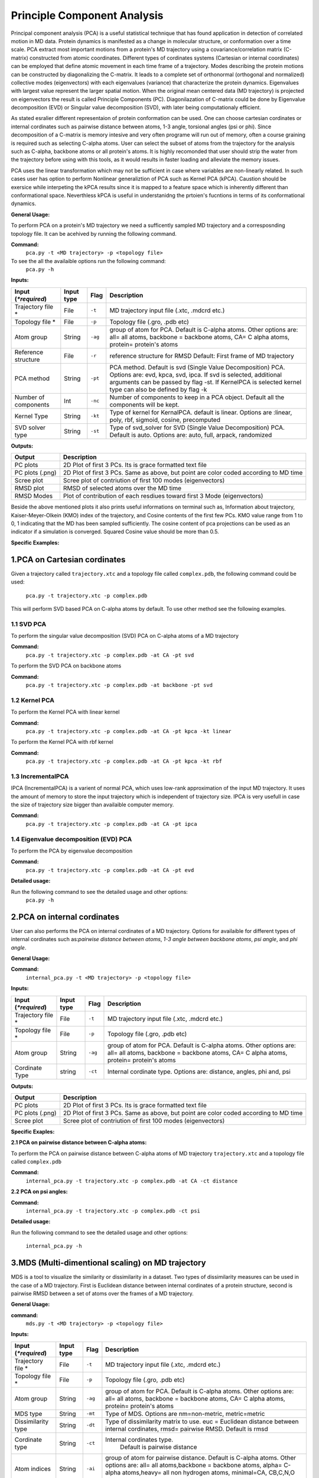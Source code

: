 Principle Component Analysis
====================================

Principal component analysis (PCA) is a useful statistical technique that has found application in detection of correlated motion in MD data. Protein dynamics is manifested as a change in molecular structure, or conformation over a time scale. PCA extract most important motions from a protein's MD trajectory using a covariance/correlation matrix (C-matrix) constructed from atomic coordinates. Different types of cordinates systems (Cartesian or internal coordinates) can be employed that define atomic movement in each time frame of a trajectory. Modes describing the protein motions can be constructed by diagonalizing the C-matrix. It leads to a complete set of orthonormal (orthogonal and normalized) collective modes (eigenvectors) with each eigenvalues (variance) that characterize the protein dynamics. Eigenvalues with largest value represent the larger spatial motion. When the original mean centered data (MD trajectory) is projected on eigenvectors the result is called Principle Components (PC). Diagonilazation of C-matrix could be done by Eigenvalue decomposition (EVD) or Singular value decomposition (SVD), with later being computationaly efficient.  

As stated esralier different representaion of protein conformation can be used. One can choose cartesian cordinates or internal cordinates such as pairwise distance between atoms, 1-3 angle, torsional angles (psi or phi). Since decomposition of a C-matrix is memory intesive and very often programe will run out of memory, often a course graining is required such as selecting C-alpha atoms. User can select the subset of atoms from the trajectory for the analysis such as C-alpha, backbone atoms or all protein's atoms. It is highly recomonded that user should strip the water from the trajectory before using with this tools, as it would results in faster loading and alleviate the memory issues.     

PCA uses the linear transformation which may not be sufficient in case where variables are non-linearly related.  In such cases user has option to perform Nonlinear generaliztion of PCA such as Kernel PCA (kPCA). Caustion should be exersice while interpeting the kPCA results since it is mapped to a feature space which is inherently different than conformational space. Neverthless kPCA is useful in understanidng the prtoien's fucntions in terms of its conformational dynamics.  


**General Usage:** 

To perform PCA on a protein's MD trajectory we need a sufficently sampled MD trajectory and a corresposnding topology file. It can be acehived by running the following command. 

**Command:** 
	``pca.py -t <MD trajectory> -p <topology file>``	

To see the all the availaible options run the following command:
	``pca.py -h``

**Inputs:**

+------------------------+------------+--------------------+-----------------------------+
| Input (*\*required*)   | Input type | Flag               | Description                 |
+========================+============+====================+=============================+
| Trajectory file *      | File       |``-t``              | MD trajectory input file    |
|                        |            |                    | (.xtc, .mdcrd etc.)         |
|                        |            |                    |                             |
+------------------------+------------+--------------------+-----------------------------+
| Topology file *        | File       |``-p``              | Topology file               |
|                        |            |                    | (.gro, .pdb etc)            |
+------------------------+------------+--------------------+-----------------------------+
| Atom group             | String     |``-ag``             | group of atom for PCA.      |
|                        |            |                    | Default is C-alpha atoms.   |
| 			 |	      | 		   | Other options are:          |
|                        |            |                    | all= all atoms,             |
|                        |            |                    | backbone = backbone atoms,  |
|                        |            |                    | CA= C alpha atoms,          |
|                        |            |                    | protein= protein's atoms    |
+------------------------+------------+--------------------+-----------------------------+
| Reference structure    | File       | ``-r``             | reference structure for RMSD|
|                        |            |                    | Default: First frame of MD  |
|                        |            |                    | trajectory                  |
+------------------------+------------+--------------------+-----------------------------+
| PCA method             | String     | ``-pt``            | PCA method.                 |
|                        |            |                    | Default is svd (Single Value|
|                        |            |                    | Decomposition) PCA.         |
|                        |            |                    | Options are: evd, kpca, svd,|
|                        |            |                    | ipca. If svd is selected,   |
|                        |            |                    | additional arguments can be |
|                        |            |                    | passed by flag -st.         |
|                        |            |                    | If KernelPCA is selected    |
|                        |            |                    | kernel type can also be     |
|                        |            |                    | defined by flag -k          |
+------------------------+------------+--------------------+-----------------------------+
| Number of components   | Int        | ``-nc``		   | Number of components to keep|
|                        |            |                    | in a PCA object.            |
|                        |            |                    | Default all the components  |
|                        |            |                    | will be kept.               |
+------------------------+------------+--------------------+-----------------------------+
| Kernel Type            | String     | ``-kt``            | Type of kernel for          |
|                        |            |                    | KernalPCA.                  |
|                        |            |                    | default is linear.          |
|                        |            |                    | Options are :linear, poly,  |
|                        |            |                    | rbf, sigmoid, cosine,       |
|                        |            |                    | precomputed                 |
+------------------------+------------+--------------------+-----------------------------+
| SVD solver type        | String     | ``-st``            | Type of svd_solver for SVD  |
|                        |            |                    | (Single Value Decomposition)|
|                        |            |                    | PCA. Default is auto.       |
|                        |            |                    | Options are: auto, full,    |
|                        |            |                    | arpack, randomized          |
+------------------------+------------+--------------------+-----------------------------+
 
**Outputs:**

+------------------------+-----------------------------+
| Output                 | Description                 |
+========================+=============================+
| PC plots               | 2D Plot of first 3 PCs. Its |
|                        | is grace formatted text file|
+------------------------+-----------------------------+
| PC plots (.png)	 | 2D Plot of first 3 PCs. Same|
|                        | as above, but point are     |
|                        | color coded according to MD |
|                        | time                        |
+------------------------+-----------------------------+
| Scree plot 	         | Scree plot of contriution of|
|                        | first 100 modes             |
|                        | (eigenvectors)              | 
+------------------------+-----------------------------+
| RMSD plot              | RMSD of selected atoms over |
|                        | the MD time                 |
+------------------------+-----------------------------+
| RMSD Modes             | Plot of contribution of     |
|                        | each resdiues toward first 3|
|                        | Mode (eigenvectors)         |
+------------------------+-----------------------------+

Beside the above mentioned plots it also prints useful informations on terminal such as, Information about trajectory, Kaiser-Meyer-Olkein (KMO) index of the trajectory, and Cosine contents of the first few PCs. KMO value range from 1 to 0, 1 indicating that the MD has been sampled sufficiently. The cosine content of pca projections can be used as an indicator if a simulation is converged. Squared Cosine value should be more than 0.5.  



**Specific Examples:**

1.PCA on Cartesian cordinates
-------------------------------

Given a trajectory called ``trajectory.xtc`` and a topology file called ``complex.pdb``, the following command could be used:

	``pca.py -t trajectory.xtc -p complex.pdb``

This will perform SVD based PCA on C-alpha atoms by default. To use other method see the following examples. 



**1.1 SVD PCA**
^^^^^^^^^^^^^

To perform the singular value decomposition (SVD) PCA on C-alpha atoms of a MD trajectory

**Command:** 
	``pca.py -t trajectory.xtc -p complex.pdb -at CA -pt svd``

To perform the SVD PCA on backbone atoms

**Command:** 
	``pca.py -t trajectory.xtc -p complex.pdb -at backbone -pt svd``



**1.2 Kernel PCA**
^^^^^^^^^^^^^^^^^^ 

To perform the Kernel PCA with linear kernel

**Command:** 
	``pca.py -t trajectory.xtc -p complex.pdb -at CA -pt kpca -kt linear``

To perform the Kernel PCA with rbf kernel

**Command:** 
	``pca.py -t trajectory.xtc -p complex.pdb -at CA -pt kpca -kt rbf``

**1.3 IncrementalPCA** 
^^^^^^^^^^^^^^^^^^^^^^^

IPCA (IncrementalPCA) is a varient of normal PCA, which uses low-rank approximation of the input MD trajectory. It uses the amount of memory to store the input trajectory which is independent of trajectory size. IPCA is very usefull in case the size of trajectory size bigger than availaible computer memory.

**Command:** 
	  ``pca.py -t trajectory.xtc -p complex.pdb -at CA -pt ipca``

**1.4 Eigenvalue decomposition (EVD) PCA** 
^^^^^^^^^^^^^^^^^^^^^^^^^^^^^^^^^^^^^^^^^^

To perform the PCA by eigenvalue decomposition

**Command:** 
	``pca.py -t trajectory.xtc -p complex.pdb -at CA -pt evd``

**Detailed usage:** 

Run the following command to see the detailed usage and other options:
	``pca.py -h``


2.PCA on internal cordinates
-----------------------------

User can also performs the PCA on internal cordinates of a MD trajectory. Options for availaible for different types of internal cordinates such as:*pairwise distance between atoms*, *1-3 angle between backbone atoms*, *psi angle*, and *phi angle*. 

**General Usage:**

**Command:** 
	``internal_pca.py -t <MD trajectory> -p <topology file>``

**Inputs:**

+------------------------+------------+--------------------+-----------------------------+
| Input (*\*required*)   | Input type | Flag               | Description                 |
+========================+============+====================+=============================+
| Trajectory file *      | File       |``-t``              | MD trajectory input file    |
|                        |            |                    | (.xtc, .mdcrd etc.)         |
|                        |            |                    |                             |
+------------------------+------------+--------------------+-----------------------------+
| Topology file *        | File       |``-p``              | Topology file               |
|                        |            |                    | (.gro, .pdb etc)            |
+------------------------+------------+--------------------+-----------------------------+
| Atom group             | String     |``-ag``             | group of atom for PCA.      |
|                        |            |                    | Default is C-alpha atoms.   |
| 			 |	      | 		   | Other options are:          |
|                        |            |                    | all= all atoms,             |
|                        |            |                    | backbone = backbone atoms,  |
|                        |            |                    | CA= C alpha atoms,          |
|                        |            |                    | protein= protein's atoms    |
+------------------------+------------+--------------------+-----------------------------+
| Cordinate Type         | string     | ``-ct``            | Internal cordinate type.    |
|                        |            |                    | Options are: distance,      |
|                        |            |                    | angles, phi and, psi        |
+------------------------+------------+--------------------+-----------------------------+

 
**Outputs:**

+------------------------+-----------------------------+
| Output                 | Description                 |
+========================+=============================+
| PC plots               | 2D Plot of first 3 PCs. Its |
|                        | is grace formatted text file|
+------------------------+-----------------------------+
| PC plots (.png)	 | 2D Plot of first 3 PCs. Same|
|                        | as above, but point are     |
|                        | color coded according to MD |
|                        | time                        |
+------------------------+-----------------------------+
| Scree plot 	         | Scree plot of contriution of|
|                        | first 100 modes             |
|                        | (eigenvectors)              | 
+------------------------+-----------------------------+

**Specific Exaples:**

**2.1 PCA on pairwise distance between C-alpha atoms:** 

To perform the PCA on pairwise distance between C-alpha atoms of MD trajectory ``trajectory.xtc`` and a topology file called ``complex.pdb``

**Command:** 
	``internal_pca.py -t trajectory.xtc -p complex.pdb -at CA -ct distance``	

**2.2 PCA on psi angles:** 

**Command:** 
	``internal_pca.py -t trajectory.xtc -p complex.pdb -ct psi``

**Detailed usage:** 

Run the following command to see the detailed usage and other options:

	``internal_pca.py -h``

3.MDS (Multi-dimentional scaling)  on MD trajectory
-------------------------------------------------

MDS is a tool to visualize the similarity or dissimilarity in a dataset. Two types of dissimilarity measures can be used in the case of a MD trajectory. First is Euclidean distance between internal cordinates of a protein structure, second is pairwise RMSD between a set of atoms over the frames of a MD trajectory.

**General Usage:**

**command:**
	``mds.py -t <MD trajectory> -p <topology file>``

**Inputs:**

+------------------------+------------+--------------------+-----------------------------+
| Input (*\*required*)   | Input type | Flag               | Description                 |
+========================+============+====================+=============================+
| Trajectory file *      | File       |``-t``              | MD trajectory input file    |
|                        |            |                    | (.xtc, .mdcrd etc.)         |
|                        |            |                    |                             |
+------------------------+------------+--------------------+-----------------------------+
| Topology file *        | File       |``-p``              | Topology file               |
|                        |            |                    | (.gro, .pdb etc)            |
+------------------------+------------+--------------------+-----------------------------+
| Atom group             | String     |``-ag``             | group of atom for PCA.      |
|                        |            |                    | Default is C-alpha atoms.   |
| 			 |	      | 		   | Other options are:          |
|                        |            |                    | all= all atoms,             |
|                        |            |                    | backbone = backbone atoms,  |
|                        |            |                    | CA= C alpha atoms,          |
|                        |            |                    | protein= protein's atoms    |
+------------------------+------------+--------------------+-----------------------------+
| MDS type               | String     | ``-mt``            | Type of MDS. Options are    |
|                        |            |                    | nm=non-metric, metric=metric|
+------------------------+------------+--------------------+-----------------------------+
| Dissimilarity type     | String     | ``-dt``            | Type of dissimilarity matrix|
|                        |            |                    | to use. euc = Euclidean     |
|                        |            |                    | distance between internal   |
|                        |            |                    | cordinates, rmsd= pairwise  |
|                        |            |                    | RMSD. Default is rmsd       |
+------------------------+------------+--------------------+-----------------------------+
| Cordinate type         | String     | ``-ct``		   |Internal cordinates type.    |
|                        |            |                    | Default is pairwise distance|
+------------------------+------------+--------------------+-----------------------------+
| Atom indices           | String     | ``-ai``            | group of atom for pairwise  |
|                        |            |                    | distance. Default is C-alpha|
|                        |            |                    | atoms. Other options are:   |
|                        |            |                    | all= all atoms,backbone =   |
|                        |            |                    | backbone atoms, alpha=      |
|                        |            |                    | C-alpha atoms,heavy= all non|
|                        |            |                    | hydrogen atoms, minimal=CA, |
|                        |            |                    | CB,C,N,O atoms              |
+------------------------+------------+--------------------+-----------------------------+

 
**Outputs:**

+------------------------+-----------------------------+
| Output                 | Description                 |
+========================+=============================+
| PC plots               | 2D Plot of first 3 PCs. Its |
|                        | is grace formatted text file|
+------------------------+-----------------------------+
| PC plots (.png)	 | 2D Plot of first 3 PCs. Same|
|                        | as above, but point are     |
|                        | color coded according to MD |
|                        | time                        |
+------------------------+-----------------------------+

**Specific Examples:**

**3.1 MDS on pairwise RMSD:**  

To perform the MDS on pairwise RMSD between C-alpha atoms
	
**Command:** 
	``mds.py -t trajectory.xtc -p complex.pdb -dt rmsd -ag CA``

**3.2 MDS on internal cordinates:**  

To perform the MDS on pairwise distance between C-alpha atoms 

**Command:** 
	``mds.py -t trajectory.xtc -p complex.pdb -dt euc -ag CA``

**Detailed usage:** 

Run the following command to see the detailed usage and other options:

	``mds.py -h``

4.t-SNE on MD trajectory
--------------------------------------------------------------------

t-SNE (t-distributed Stochastic Neighbor Embedding) is a tool for dimentionality reduction. 



**General Usage:**

**Command:**
	``tsne.py -t <MD trajectory> -p <topology file>``
**Inputs:**

+------------------------+------------+--------------------+-----------------------------+
| Input (*\*required*)   | Input type | Flag               | Description                 |
+========================+============+====================+=============================+
| Trajectory file *      | File       |``-t``              | MD trajectory input file    |
|                        |            |                    | (.xtc, .mdcrd etc.)         |
|                        |            |                    |                             |
+------------------------+------------+--------------------+-----------------------------+
| Topology file *        | File       |``-p``              | Topology file               |
|                        |            |                    | (.gro, .pdb etc)            |
+------------------------+------------+--------------------+-----------------------------+
| Atom group             | String     |``-ag``             | group of atom for PCA.      |
|                        |            |                    | Default is C-alpha atoms.   |
| 			 |	      | 		   | Other options are:          |
|                        |            |                    | all= all atoms,             |
|                        |            |                    | backbone = backbone atoms,  |
|                        |            |                    | CA= C alpha atoms,          |
|                        |            |                    | protein= protein's atoms    |
+------------------------+------------+--------------------+-----------------------------+
| Cordinate type         | String     | ``-ct``		   |Internal cordinates type.    |
|                        |            |                    | Default is pairwise distance|
+------------------------+------------+--------------------+-----------------------------+
| Dissimilarity type     | String     | ``-dt``            | Type of dissimilarity matrix|
|                        |            |                    | to use. euc = Euclidean     |
|                        |            |                    | distance between internal   |
|                        |            |                    | cordinates, rmsd= pairwise  |
|                        |            |                    | RMSD. Default is rmsd       |
+------------------------+------------+--------------------+-----------------------------+

 
**Outputs:**

+------------------------+-----------------------------+
| Output                 | Description                 |
+========================+=============================+
| PC plots               | 2D Plot of first 3 PCs. Its |
|                        | is grace formatted text file|
+------------------------+-----------------------------+
| PC plots (.png)	 | 2D Plot of first 3 PCs. Same|
|                        | as above, but point are     |
|                        | color coded according to MD |
|                        | time                        |
+------------------------+-----------------------------+

**specific example:**

**4.1 t-SNE on C-alpha atoms:**

**command:**
	``tsne.py -t trajectory.xtc -p complex.pdb -ag CA``

**Detailed usage:**

Run the following command to see the detailed usage and other options:

	``tsne.py -h``

*Page created by: Bilal Nizami*

